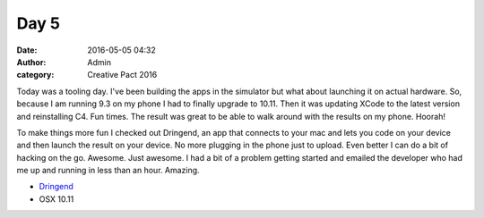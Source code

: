 
Day 5
#####
:date: 2016-05-05 04:32
:author: Admin
:category: Creative Pact 2016

Today was a tooling day. I've been building the apps in the simulator but what about launching it on actual hardware. So, because I am running 9.3 on my phone I had to finally upgrade to 10.11. Then it was updating XCode to the latest version and reinstalling C4. Fun times. The result was great to be able to walk around with the results on my phone. Hoorah!

To make things more fun I checked out Dringend, an app that connects to your mac and lets you code on your device and then launch the result on your device. No more plugging in the phone just to upload. Even better I can do a bit of hacking on the go. Awesome. Just awesome. I had a bit of a problem getting started and emailed the developer who had me up and running in less than an hour. Amazing.

- `Dringend <http://dringend.cc/>`_
- OSX 10.11

.. image:: /img/blog/creative-pact-2016/2.00.44.png
    :alt: A screenshot of software 
